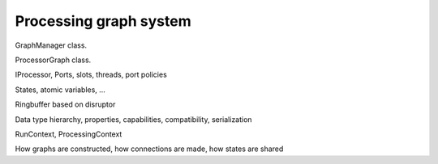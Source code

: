 Processing graph system
=======================

GraphManager class.

ProcessorGraph class.

IProcessor, Ports, slots, threads, port policies

States, atomic variables, ...

Ringbuffer based on disruptor

Data type hierarchy, properties, capabilities, compatibility, serialization

RunContext, ProcessingContext

How graphs are constructed, how connections are made, how states are shared
